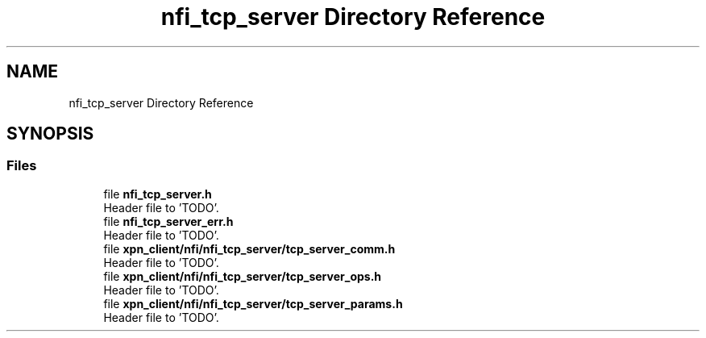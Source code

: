 .TH "nfi_tcp_server Directory Reference" 3 "Wed May 24 2023" "Version Expand version 1.0r5" "Expand" \" -*- nroff -*-
.ad l
.nh
.SH NAME
nfi_tcp_server Directory Reference
.SH SYNOPSIS
.br
.PP
.SS "Files"

.in +1c
.ti -1c
.RI "file \fBnfi_tcp_server\&.h\fP"
.br
.RI "Header file to 'TODO'\&. "
.ti -1c
.RI "file \fBnfi_tcp_server_err\&.h\fP"
.br
.RI "Header file to 'TODO'\&. "
.ti -1c
.RI "file \fBxpn_client/nfi/nfi_tcp_server/tcp_server_comm\&.h\fP"
.br
.RI "Header file to 'TODO'\&. "
.ti -1c
.RI "file \fBxpn_client/nfi/nfi_tcp_server/tcp_server_ops\&.h\fP"
.br
.RI "Header file to 'TODO'\&. "
.ti -1c
.RI "file \fBxpn_client/nfi/nfi_tcp_server/tcp_server_params\&.h\fP"
.br
.RI "Header file to 'TODO'\&. "
.in -1c
